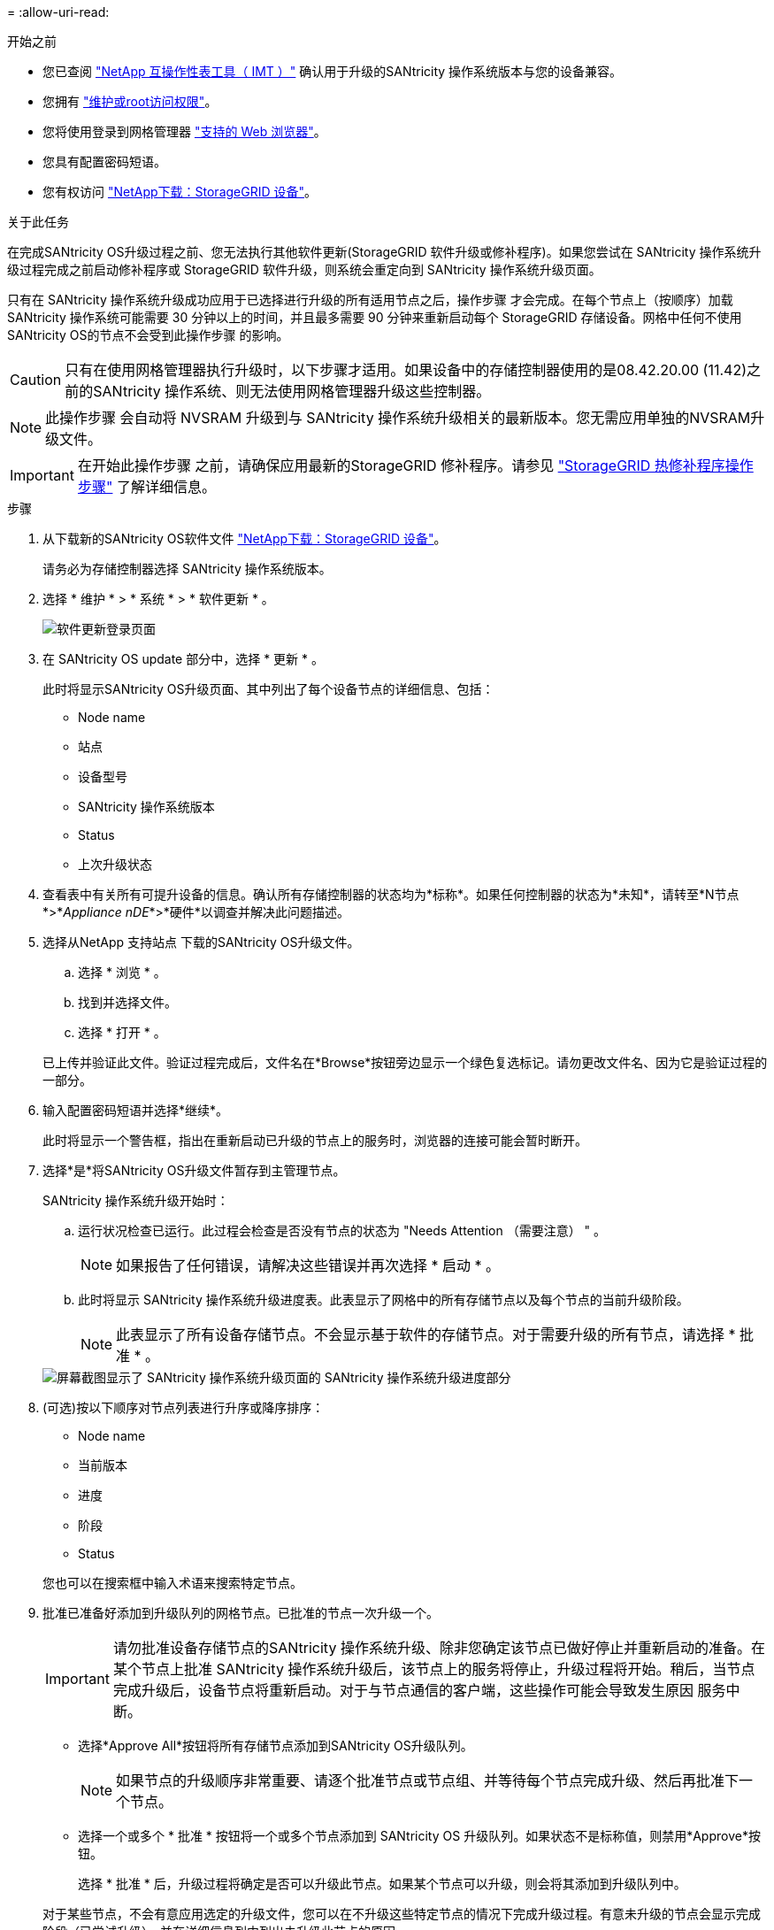 = 
:allow-uri-read: 


.开始之前
* 您已查阅 https://imt.netapp.com/matrix/#welcome["NetApp 互操作性表工具（ IMT ）"^] 确认用于升级的SANtricity 操作系统版本与您的设备兼容。
* 您拥有 link:../admin/admin-group-permissions.html["维护或root访问权限"]。
* 您将使用登录到网格管理器 link:../admin/web-browser-requirements.html["支持的 Web 浏览器"]。
* 您具有配置密码短语。
* 您有权访问 https://mysupport.netapp.com/site/products/all/details/storagegrid-appliance/downloads-tab["NetApp下载：StorageGRID 设备"^]。


.关于此任务
在完成SANtricity OS升级过程之前、您无法执行其他软件更新(StorageGRID 软件升级或修补程序)。如果您尝试在 SANtricity 操作系统升级过程完成之前启动修补程序或 StorageGRID 软件升级，则系统会重定向到 SANtricity 操作系统升级页面。

只有在 SANtricity 操作系统升级成功应用于已选择进行升级的所有适用节点之后，操作步骤 才会完成。在每个节点上（按顺序）加载 SANtricity 操作系统可能需要 30 分钟以上的时间，并且最多需要 90 分钟来重新启动每个 StorageGRID 存储设备。网格中任何不使用SANtricity OS的节点不会受到此操作步骤 的影响。


CAUTION: 只有在使用网格管理器执行升级时，以下步骤才适用。如果设备中的存储控制器使用的是08.42.20.00 (11.42)之前的SANtricity 操作系统、则无法使用网格管理器升级这些控制器。


NOTE: 此操作步骤 会自动将 NVSRAM 升级到与 SANtricity 操作系统升级相关的最新版本。您无需应用单独的NVSRAM升级文件。


IMPORTANT: 在开始此操作步骤 之前，请确保应用最新的StorageGRID 修补程序。请参见 link:../maintain/storagegrid-hotfix-procedure.html["StorageGRID 热修补程序操作步骤"] 了解详细信息。

.步骤
. [[download-SANtricity-OS]]从下载新的SANtricity OS软件文件 https://mysupport.netapp.com/site/products/all/details/storagegrid-appliance/downloads-tab["NetApp下载：StorageGRID 设备"^]。
+
请务必为存储控制器选择 SANtricity 操作系统版本。

. 选择 * 维护 * > * 系统 * > * 软件更新 * 。
+
image::../media/software_update_landing.png[软件更新登录页面]

. 在 SANtricity OS update 部分中，选择 * 更新 * 。
+
此时将显示SANtricity OS升级页面、其中列出了每个设备节点的详细信息、包括：

+
** Node name
** 站点
** 设备型号
** SANtricity 操作系统版本
** Status
** 上次升级状态


. 查看表中有关所有可提升设备的信息。确认所有存储控制器的状态均为*标称*。如果任何控制器的状态为*未知*，请转至*N节点*>*_Appliance nDE_*>*硬件*以调查并解决此问题描述。
. 选择从NetApp 支持站点 下载的SANtricity OS升级文件。
+
.. 选择 * 浏览 * 。
.. 找到并选择文件。
.. 选择 * 打开 * 。


+
已上传并验证此文件。验证过程完成后，文件名在*Browse*按钮旁边显示一个绿色复选标记。请勿更改文件名、因为它是验证过程的一部分。

. 输入配置密码短语并选择*继续*。
+
此时将显示一个警告框，指出在重新启动已升级的节点上的服务时，浏览器的连接可能会暂时断开。

. 选择*是*将SANtricity OS升级文件暂存到主管理节点。
+
SANtricity 操作系统升级开始时：

+
.. 运行状况检查已运行。此过程会检查是否没有节点的状态为 "Needs Attention （需要注意） " 。
+

NOTE: 如果报告了任何错误，请解决这些错误并再次选择 * 启动 * 。

.. 此时将显示 SANtricity 操作系统升级进度表。此表显示了网格中的所有存储节点以及每个节点的当前升级阶段。
+

NOTE: 此表显示了所有设备存储节点。不会显示基于软件的存储节点。对于需要升级的所有节点，请选择 * 批准 * 。

+
image::../media/santricity_upgrade_progress_table.png[屏幕截图显示了 SANtricity 操作系统升级页面的 SANtricity 操作系统升级进度部分]



. (可选)按以下顺序对节点列表进行升序或降序排序：
+
** Node name
** 当前版本
** 进度
** 阶段
** Status


+
您也可以在搜索框中输入术语来搜索特定节点。

. 批准已准备好添加到升级队列的网格节点。已批准的节点一次升级一个。
+

IMPORTANT: 请勿批准设备存储节点的SANtricity 操作系统升级、除非您确定该节点已做好停止并重新启动的准备。在某个节点上批准 SANtricity 操作系统升级后，该节点上的服务将停止，升级过程将开始。稍后，当节点完成升级后，设备节点将重新启动。对于与节点通信的客户端，这些操作可能会导致发生原因 服务中断。

+
** 选择*Approve All*按钮将所有存储节点添加到SANtricity OS升级队列。
+

NOTE: 如果节点的升级顺序非常重要、请逐个批准节点或节点组、并等待每个节点完成升级、然后再批准下一个节点。

** 选择一个或多个 * 批准 * 按钮将一个或多个节点添加到 SANtricity OS 升级队列。如果状态不是标称值，则禁用*Approve*按钮。
+
选择 * 批准 * 后，升级过程将确定是否可以升级此节点。如果某个节点可以升级，则会将其添加到升级队列中。

+
对于某些节点，不会有意应用选定的升级文件，您可以在不升级这些特定节点的情况下完成升级过程。有意未升级的节点会显示完成阶段（已尝试升级），并在详细信息列中列出未升级此节点的原因。



. 如果需要从 SANtricity 操作系统升级队列中删除一个或所有节点，请选择 * 删除 * 或 * 全部删除 * 。
+
当此阶段超过已排队时， * 删除 * 按钮将处于隐藏状态，您无法再从 SANtricity 操作系统升级过程中删除此节点。

. 等待 SANtricity 操作系统升级应用于每个批准的网格节点。
+
** 如果在应用SANtricity 操作系统升级时任何节点显示错误阶段、则表示此节点的升级失败。在技术支持的协助下，您可能需要将设备置于维护模式才能进行恢复。
** 如果节点上的固件太旧、无法使用网格管理器进行升级、则节点将显示一个错误阶段、其中包含您必须使用维护模式升级节点上的SANtricity 操作系统的详细信息。要解决此错误、请执行以下操作：
+
... 使用维护模式升级显示 " 错误 " 阶段的节点上的 SANtricity OS 。
... 使用网格管理器重新启动并完成 SANtricity 操作系统升级。




+
在所有已批准的节点上完成SANtricity 操作系统升级后、SANtricity 操作系统升级进度表将关闭、绿色横幅将显示已升级的节点数量以及升级完成的日期和时间。

. 如果某个节点无法升级、请记下Details列中显示的原因并采取相应措施。
+

NOTE: 只有在所有列出的存储节点上批准 SANtricity 操作系统升级后， SANtricity 操作系统升级过程才会完成。

+
[cols="1a,2a"]
|===
| reason | 建议的操作 


 a| 
存储节点已升级。
 a| 
无需采取进一步行动。



 a| 
SANtricity 操作系统升级不适用于此节点。
 a| 
此节点没有可由StorageGRID 系统管理的存储控制器。完成升级过程，而不升级显示此消息的节点。



 a| 
SANtricity 操作系统文件与此节点不兼容。
 a| 
此节点所需的SANtricity 操作系统文件与您选择的文件不同。完成当前升级后，下载适用于此节点的正确 SANtricity OS 文件，然后重复升级过程。

|===
. 如果要结束节点批准并返回到 SANtricity OS 页面以允许上传新的 SANtricity OS 文件，请执行以下操作：
+
.. 选择 * 跳过节点并完成 * 。
+
此时将显示一条警告、询问您是否确定要在不升级所有适用节点的情况下完成升级过程。

.. 选择 * 确定 * 返回到 * SANtricity OS* 页面。
.. 当您准备好继续批准节点时、 <<download-santricity-os,下载SANtricity 操作系统>> 重新启动升级过程。
+

NOTE: 已批准并升级的节点仍保持升级状态，而不会出现错误。



. 对处于完成阶段且需要其他 SANtricity 操作系统升级文件的所有节点重复此升级操作步骤 。
+

NOTE: 对于状态为 "Needs Attenance" 的任何节点，请使用维护模式执行升级。


